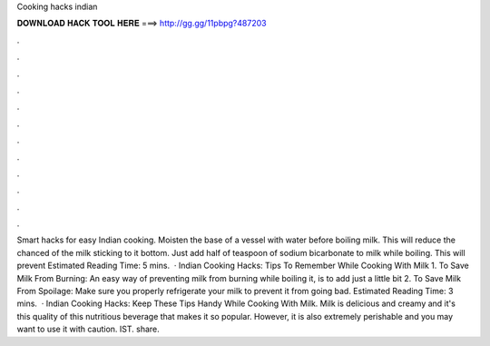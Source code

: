 Cooking hacks indian

𝐃𝐎𝐖𝐍𝐋𝐎𝐀𝐃 𝐇𝐀𝐂𝐊 𝐓𝐎𝐎𝐋 𝐇𝐄𝐑𝐄 ===> http://gg.gg/11pbpg?487203

.

.

.

.

.

.

.

.

.

.

.

.

Smart hacks for easy Indian cooking. Moisten the base of a vessel with water before boiling milk. This will reduce the chanced of the milk sticking to it bottom. Just add half of teaspoon of sodium bicarbonate to milk while boiling. This will prevent Estimated Reading Time: 5 mins.  · Indian Cooking Hacks: Tips To Remember While Cooking With Milk 1. To Save Milk From Burning: An easy way of preventing milk from burning while boiling it, is to add just a little bit 2. To Save Milk From Spoilage: Make sure you properly refrigerate your milk to prevent it from going bad. Estimated Reading Time: 3 mins.  · Indian Cooking Hacks: Keep These Tips Handy While Cooking With Milk. Milk is delicious and creamy and it's this quality of this nutritious beverage that makes it so popular. However, it is also extremely perishable and you may want to use it with caution. IST. share.